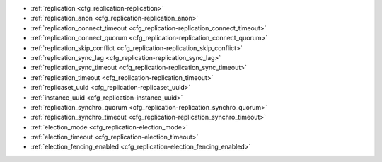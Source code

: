 * :ref:`replication <cfg_replication-replication>`
* :ref:`replication_anon <cfg_replication-replication_anon>`
* :ref:`replication_connect_timeout <cfg_replication-replication_connect_timeout>`
* :ref:`replication_connect_quorum <cfg_replication-replication_connect_quorum>`
* :ref:`replication_skip_conflict <cfg_replication-replication_skip_conflict>`
* :ref:`replication_sync_lag <cfg_replication-replication_sync_lag>`
* :ref:`replication_sync_timeout <cfg_replication-replication_sync_timeout>`
* :ref:`replication_timeout <cfg_replication-replication_timeout>`
* :ref:`replicaset_uuid <cfg_replication-replicaset_uuid>`
* :ref:`instance_uuid <cfg_replication-instance_uuid>`
* :ref:`replication_synchro_quorum <cfg_replication-replication_synchro_quorum>`
* :ref:`replication_synchro_timeout <cfg_replication-replication_synchro_timeout>`
* :ref:`election_mode <cfg_replication-election_mode>`
* :ref:`election_timeout <cfg_replication-election_timeout>`
* :ref:`election_fencing_enabled <cfg_replication-election_fencing_enabled>`

.. _cfg_replication-replication:

.. confval:: replication

    Since version 1.7.4.
    If ``replication`` is not an empty string, the instance is considered to be
    a Tarantool :ref:`replica <replication>`. The replica will
    try to connect to the master specified in ``replication`` with a
    :ref:`URI <index-uri>` (Universal Resource Identifier), for example:

    :samp:`{konstantin}:{secret_password}@{tarantool.org}:{3301}`

    If there is more than one replication source in a replica set, specify an
    array of URIs, for example (replace 'uri' and 'uri2' in this example with
    valid URIs):

    :extsamp:`box.cfg{ replication = { {*{'uri1'}*}, {*{'uri2'}*} } }`

    ..  note::

        Starting from version 2.10.0, there is a number of other ways for specifying several URIs. See :ref:`syntax examples <index-uri-several>`.

    If one of the URIs is "self" -- that is, if one of the URIs is for the
    instance where ``box.cfg{}`` is being executed -- then it is ignored.
    Thus, it is possible to use the same ``replication`` specification on
    multiple server instances, as shown in
    :ref:`these examples <replication-bootstrap>`.

    The default user name is 'guest'.

    A read-only replica does not accept data-change requests on the
    :ref:`listen <cfg_basic-listen>` port.

    The ``replication`` parameter is dynamic, that is, to enter master
    mode, simply set ``replication`` to an empty string and issue:

    :extsamp:`box.cfg{ replication = {*{new-value}*} }`

    | Type: string
    | Default: null
    | Environment variable: TT_REPLICATION
    | Dynamic: **yes**

.. _cfg_replication-replication_anon:

.. confval:: replication_anon

    Since version 2.3.1.
    A Tarantool replica can be anonymous. This type of replica
    is read-only (but you still can write to temporary and
    replica-local spaces), and it isn't present in the ``_cluster`` table.

    Since an anonymous replica isn't registered in the ``_cluster`` table,
    there is no limitation for anonymous replicas count in a replica set:
    you can have as many of them as you want.

    In order to make a replica anonymous, pass the option
    ``replication_anon=true`` to ``box.cfg`` and set ``read_only``
    to ``true``.

    Let's go through anonymous replica bootstrap.
    Suppose we have got a master configured with

    .. code-block:: lua

        box.cfg{listen=3301}

    and created a local space called "loc":

    .. code-block:: lua

        box.schema.space.create('loc', {is_local=true})
        box.space.loc:create_index("pk")

    Now, to configure an anonymous replica, we need to issue ``box.cfg``,
    as usual.

    .. code-block:: lua

        box.cfg{replication_anon=true, read_only=true, replication=3301}

    As mentioned above, ``replication_anon`` may be set to ``true`` only together
    with ``read_only``.
    The instance will fetch the master's snapshot and start following its
    changes. It will receive no id, so its id value will remain zero.

    .. code-block:: tarantoolsession

        tarantool> box.info.id
        ---
        - 0
        ...
        tarantool> box.info.replication
        ---
        - 1:
            id: 1
            uuid: 3c84f8d9-e34d-4651-969c-3d0ed214c60f
            lsn: 4
            upstream:
            status: follow
            idle: 0.6912029999985
            peer:
            lag: 0.00014615058898926
        ...

    Now we can use the replica.
    For example, we can do inserts into the local space:

    .. code-block:: tarantoolsession

        tarantool> for i = 1,10 do
            > box.space.loc:insert{i}
            > end
        ---
        ...

    Note that while the instance is anonymous, it will increase the 0-th
    component of its ``vclock``:

    .. code-block:: tarantoolsession

        tarantool> box.info.vclock
        ---
        - {0: 10, 1: 4}
        ...

    Let's now promote the anonymous replica to a regular one:

    .. code-block:: tarantoolsession

        tarantool> box.cfg{replication_anon=false}
        2019-12-13 20:34:37.423 [71329] main I> assigned id 2 to replica 6a9c2ed2-b9e1-4c57-a0e8-51a46def7661
        2019-12-13 20:34:37.424 [71329] main/102/interactive I> set 'replication_anon' configuration option to false
        ---
        ...

        tarantool> 2019-12-13 20:34:37.424 [71329] main/117/applier/ I> subscribed
        2019-12-13 20:34:37.424 [71329] main/117/applier/ I> remote vclock {1: 5} local vclock {0: 10, 1: 5}
        2019-12-13 20:34:37.425 [71329] main/118/applierw/ C> leaving orphan mode

    The replica has just received an id equal to 2. We can make it read-write now.

    .. code-block:: tarantoolsession

        tarantool> box.cfg{read_only=false}
        2019-12-13 20:35:46.392 [71329] main/102/interactive I> set 'read_only' configuration option to false
        ---
        ...

        tarantool> box.schema.space.create('test')
        ---
        - engine: memtx
        before_replace: 'function: 0x01109f9dc8'
        on_replace: 'function: 0x01109f9d90'
        ck_constraint: []
        field_count: 0
        temporary: false
        index: []
        is_local: false
        enabled: false
        name: test
        id: 513
        - created
        ...

        tarantool> box.info.vclock
        ---
        - {0: 10, 1: 5, 2: 2}
        ...

    Now the replica tracks its changes in the 2nd ``vclock`` component,
    as expected.
    It can also become a replication master from now on.

    Notes:

    * You cannot replicate from an anonymous instance.
    * To promote an anonymous instance to a regular one,
      first start it as anonymous, and only
      then issue ``box.cfg{replication_anon=false}``
    * In order for the deanonymization to succeed, the
      instance must replicate from some read-write instance,
      otherwise it cannot be added to the ``_cluster`` table.

    | Type: boolean
    | Default: false
    | Environment variable: TT_REPLICATION_ANON
    | Dynamic: **yes**

.. _cfg_replication-replication_connect_timeout:

.. confval:: replication_connect_timeout

    Since version 1.9.0.
    The number of seconds that a replica will wait when trying to
    connect to a master in a cluster.
    See :ref:`orphan status <replication-orphan_status>` for details.

    This parameter is different from
    :ref:`replication_timeout <cfg_replication-replication_timeout>`,
    which a master uses to disconnect a replica when the master
    receives no acknowledgments of heartbeat messages.

    | Type: float
    | Default: 30
    | Environment variable: TT_REPLICATION_CONNECT_TIMEOUT
    | Dynamic: **yes**

.. _cfg_replication-replication_connect_quorum:

.. confval:: replication_connect_quorum

    Since version 1.9.0.
    By default a replica will try to connect to all the masters,
    or it will not start. (The default is recommended so that all replicas
    will receive the same replica set UUID.)

    However, by specifying ``replication_connect_quorum = N``, where
    N is a number greater than or equal to zero,
    users can state that the replica only needs to connect to N masters.

    This parameter has effect during bootstrap and during
    :ref:`configuration update <replication-configuration_update>`.
    Setting ``replication_connect_quorum = 0`` makes Tarantool
    require no immediate reconnect only in case of recovery.
    See :ref:`orphan status <replication-orphan_status>` for details.

    Example:

    .. code-block:: lua

        box.cfg{replication_connect_quorum=2}

    | Type: integer
    | Default: null
    | Environment variable: TT_REPLICATION_CONNECT_QUORUM
    | Dynamic: **yes**

.. _cfg_replication-replication_skip_conflict:

.. confval:: replication_skip_conflict

    Since version 1.10.1.
    By default, if a replica adds a unique key that another replica has
    added, replication :ref:`stops <replication-replication_stops>`
    with error = ER_TUPLE_FOUND.

    However, by specifying ``replication_skip_conflict = true``,
    users can state that such errors may be ignored. So instead of saving
    the broken transaction to the xlog, it will be written there as ``NOP`` (No operation).

    Example:

    .. code-block:: lua

        box.cfg{replication_skip_conflict=true}

    | Type: boolean
    | Default: false
    | Environment variable: TT_REPLICATION_SKIP_CONFLICT
    | Dynamic: **yes**


    .. NOTE::

        ``replication_skip_conflict = true`` is recommended to be used only for
        manual replication recovery.

.. _cfg_replication-replication_sync_lag:

.. confval:: replication_sync_lag

    Since version 1.9.0.
    The maximum :ref:`lag <box_info_replication_upstream_lag>` allowed for a replica.
    When a replica :ref:`syncs <replication-orphan_status>`
    (gets updates from a master), it may not catch up completely.
    The number of seconds that the replica is behind the master is called the "lag".
    Syncing is considered to be complete when the replica's lag is less than
    or equal to ``replication_sync_lag``.

    If a user sets ``replication_sync_lag`` to nil or to 365 * 100 * 86400 (TIMEOUT_INFINITY),
    then lag does not matter -- the replica is always considered to be "synced".
    Also, the lag is ignored (assumed to be infinite) in case the master is running
    Tarantool older than 1.7.7, which does not send :ref:`heartbeat messages <heartbeat>`.

    This parameter is ignored during bootstrap.
    See :ref:`orphan status <replication-orphan_status>` for details.

    | Type: float
    | Default: 10
    | Environment variable: TT_REPLICATION_SYNC_LAG
    | Dynamic: **yes**

.. _cfg_replication-replication_sync_timeout:

.. confval:: replication_sync_timeout

    Since version 1.10.2.
    The number of seconds that a replica will wait when trying to
    sync with a master in a cluster,
    or a :ref:`quorum <cfg_replication-replication_connect_quorum>` of masters,
    after connecting or during :ref:`configuration update <replication-configuration_update>`.
    This could fail indefinitely if ``replication_sync_lag`` is smaller
    than network latency, or if the replica cannot keep pace with master
    updates. If ``replication_sync_timeout`` expires, the replica
    enters :ref:`orphan status <replication-orphan_status>`.

    | Type: float
    | Default: 300
    | Environment variable: TT_REPLICATION_SYNC_TIMEOUT
    | Dynamic: **yes**

.. _cfg_replication-replication_timeout:

.. confval:: replication_timeout

    Since version 1.7.5.
    If the master has no updates to send to the replicas, it sends heartbeat messages
    every ``replication_timeout`` seconds, and each replica sends an ACK packet back.

    Both master and replicas are programmed to drop the connection if they get no
    response in four ``replication_timeout`` periods.
    If the connection is dropped, a replica tries to reconnect to the master.

    See more in :ref:`Monitoring a replica set <replication-monitoring>`.

    | Type: integer
    | Default: 1
    | Environment variable: TT_REPLICATION_TIMEOUT
    | Dynamic: **yes**

.. _cfg_replication-replicaset_uuid:

.. confval:: replicaset_uuid

    Since version 1.9.0. As described in section
    :ref:`"Replication architecture" <replication-architecture>`,
    each replica set is identified by a
    `universally unique identifier <https://en.wikipedia.org/wiki/Universally_unique_identifier>`_
    called **replica set UUID**, and each instance is identified by an
    **instance UUID**.

    Ordinarily it is sufficient to let the system generate and format the UUID
    strings which will be permanently stored.

    However, some administrators may prefer to store Tarantool configuration
    information in a central repository, for example
    `Apache ZooKeeper <https://zookeeper.apache.org>`_.
    Such administrators can assign their own UUID values for either -- or both --
    instances (:ref:`instance_uuid <cfg_replication-instance_uuid>`) and
    replica set (``replicaset_uuid``), when starting up for the first time.

    General rules:

    * The values must be true unique identifiers, not shared by other instances
      or replica sets within the common infrastructure.

    * The values must be used consistently, not changed after initial setup
      (the initial values are stored in :ref:`snapshot files <index-box_persistence>`
      and are checked whenever the system is restarted).

    * The values must comply with `RFC 4122 <https://tools.ietf.org/html/rfc4122>`_.
      The `nil UUID <https://tools.ietf.org/html/rfc4122#section-4.1.7>`_ is not
      allowed.

    The UUID format includes sixteen octets represented as 32 hexadecimal
    (base 16) digits, displayed in five groups separated by hyphens, in the form
    ``8-4-4-4-12`` for a total of 36 characters (32 alphanumeric characters and
    four hyphens).

    Example:

    .. code-block:: lua

        box.cfg{replicaset_uuid='7b853d13-508b-4b8e-82e6-806f088ea6e9'}

    | Type: string
    | Default: null
    | Environment variable: TT_REPLICASET_UUID
    | Dynamic: no

.. _cfg_replication-instance_uuid:

.. confval:: instance_uuid

    Since version 1.9.0.
    For replication administration purposes, it is possible to set the
    `universally unique identifiers <https://en.wikipedia.org/wiki/Universally_unique_identifier>`_
    of the instance (``instance_uuid``) and the replica set
    (``replicaset_uuid``), instead of having the system generate the values.

    See the description of
    :ref:`replicaset_uuid <cfg_replication-replicaset_uuid>` parameter for details.

    Example:

    .. code-block:: lua

        box.cfg{instance_uuid='037fec43-18a9-4e12-a684-a42b716fcd02'}

    | Type: string
    | Default: null
    | Environment variable: TT_INSTANCE_UUID
    | Dynamic: no

.. _cfg_replication-replication_synchro_quorum:

.. confval:: replication_synchro_quorum

    Since version :doc:`2.5.1 </release/2.5.1>`.
    For :ref:`synchronous replication <repl_sync>` only.
    This option tells how many replicas should confirm the receipt of a
    synchronous transaction before it can finish its commit. So far this
    option accounts all replicas, including anonymous.

    It is 1 by default, so synchronous transactions work like asynchronous when
    not configured. 1 means successful WAL write on master is enough for
    commit.

    It is not used on replicas, so if the master dies, the pending synchronous
    transactions will be kept waiting on the replicas until a new master is elected.

    | Type: number
    | Default: 1
    | Environment variable: TT_REPLICATION_SYNCHRO_QUORUM
    | Dynamic: **yes**

.. _cfg_replication-replication_synchro_timeout:

.. confval:: replication_synchro_timeout

    Since version :doc:`2.5.1 </release/2.5.1>`.
    For :ref:`synchronous replication <repl_sync>` only.
    Tells how many seconds to wait for a synchronous transaction quorum
    replication until it is declared failed and is rolled back.

    It is not used on replicas, so if the master dies, the pending synchronous
    transactions will be kept waiting on the replicas until a new master is
    elected.

    | Type: number
    | Default: 5
    | Environment variable: TT_REPLICATION_SYNCHRO_TIMEOUT
    | Dynamic: **yes**

..  _cfg_replication-election_mode:

..  confval:: election_mode

    Since version :doc:`2.6.1 </release/2.6.1>`.
    Specifies the role of a replica set node in the
    :ref:`leader election process <repl_leader_elect>`.

    Possible values:

    * off
    * voter
    * candidate
    * manual.

    Participation of a replica set node in the automated leader election can be
    turned on and off by this option.

    The default value is ``off``. All nodes that have values other than ``off``
    run the Raft state machine internally talking to other nodes according
    to the Raft leader election protocol. When the option is ``off``, the node
    accepts Raft messages
    from other nodes, but it doesn't participate in the election activities,
    and this doesn't affect the node's state. So, for example, if a node is not
    a leader but it has ``election_mode = 'off'``, it is writable anyway.

    You can control which nodes can become a leader. If you want a node
    to participate in the election process but don't want that it becomes
    a leaders, set the ``election_mode`` option to ``voter``. In this case,
    the election works as usual, this particular node will vote for other nodes,
    but won't become a leader.

    If the node should be able to become a leader, use ``election_mode = 'candidate'``.

    Since version :doc:`2.8.2 </release/2.8.2>`, the manual election mode is introduced.
    It may be used when a user wants to control which instance is the leader explicitly instead of relying on
    the Raft election algorithm.

    When an instance is configured with the ``election_mode='manual'``, it behaves as follows:

    *   By default, the instance acts like a voter -- it is read-only and may vote for other instances that are candidates.
    *   Once :ref:`box.ctl.promote() <box_ctl-promote>` is called, the instance becomes a candidate and starts a new election round.
        If the instance wins the elections, it becomes a leader, but won't participate in any new elections.

    | Type: string
    | Default: 'off'
    | Environment variable: TT_ELECTION_MODE
    | Dynamic: **yes**

..  _cfg_replication-election_timeout:

..  confval:: election_timeout

    Since version :doc:`2.6.1 </release/2.6.1>`.
    Specifies the timeout between election rounds in the
    :ref:`leader election process <repl_leader_elect>` if the previous round
    ended up with a split-vote.

    In the :ref:`leader election process <repl_leader_elect_process>`, there
    can be an election timeout for the case of a split-vote.
    The timeout can be configured using this option; the default value is
    5 seconds.

    It is quite big, and for most of the cases it can be freely lowered to
    300-400 ms. It can be a floating point value (300 ms would be
    ``box.cfg{election_timeout = 0.3}``).

    To avoid the split vote repeat, the timeout is randomized on each node
    during every new election, from 100% to 110% of the original timeout value.
    For example, if the timeout is 300 ms and there are 3 nodes started
    the election simultaneously in the same term,
    they can set their election timeouts to 300, 310, and 320 respectively,
    or to 305, 302, and 324, and so on. In that way, the votes will never be split
    because the election on different nodes won't be restarted simultaneously.

    | Type: number
    | Default: 5
    | Environment variable: TT_ELECTION_TIMEOUT
    | Dynamic: **yes**

..  _cfg_replication-election_fencing_enabled:

..  confval:: election_fencing_enabled

    Since version :doc:`2.10.0 </release/2.10.0>`.

    Switches on and off the :ref:`leader fencing mode <repl_leader_elect_fencing>` that affects the leader election process.
    When the parameter is set to ``true``, the leader resigns its leadership if it has less than the :ref:`replication_synchro_quorum <cfg_replication-replication_synchro_quorum>`
    of alive connections to the cluster nodes. The resigning leader receives the status of a :ref:`follower <repl_leader_elect>` in the current election term and becomes read-only.

    Fencing applies to the instances that have :ref:`election_mode <cfg_replication-election_mode>` set to "candidate" or "manual".

    | Type: boolean
    | Default: true
    | Environment variable: TT_ELECTION_FENCING_ENABLED
    | Dynamic: **yes**
